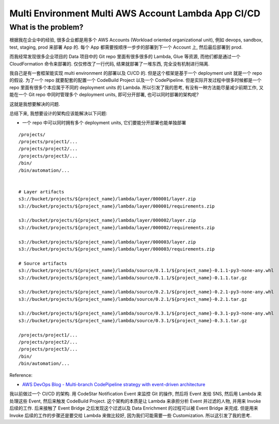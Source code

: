 Multi Environment Multi AWS Account Lambda App CI/CD
==============================================================================


What is the problem?
------------------------------------------------------------------------------
根据我在企业中的经验, 很多企业都是用多个 AWS Accounts (Workload oriented organizational unit), 例如 devops, sandbox, test, staging, prod 来部署 App 的. 每个 App 都需要按顺序一步步的部署到下一个 Account 上, 然后最后部署到 prod.

而我经常发现很多企业项目的 Data 项目中的 Git repo 里面有很多很多的 Lambda, Glue 等资源, 而他们都是通过一个 CloudFormation 命令来部署的. 仅仅修改了一行代码, 结果就部署了一堆东西, 完全没有机制进行隔离.

我自己是有一套框架能实现 multi environment 的部署以及 CI/CD 的. 但是这个框架是基于一个 deployment unit 就是一个 repo 的假设. 为了一个 repo 就要配套的配置一个 CodeBuild Project 以及一个 CodePipeline. 但是实际开发过程中很多时候都是一个 repo 里面有很多个本应属于不同的 deployment units 的 Lambda. 所以引发了我的思考, 有没有一种方法能尽量减少前期工作, 又能在一个 Git repo 中同时管理多个 deployment units, 即可分开部署, 也可以同时部署的架构呢?

这就是我想要解决的问题.

总结下来, 我想要设计的架构应该能解决以下问题:

- 一个 repo 中可以同时拥有多个 deployment units, 它们要能分开部署也能单独部署


::

    /projects/
    /projects/project1/...
    /projects/project2/...
    /projects/project3/...
    /bin/
    /bin/automation/...


    # Layer artifacts
    s3://bucket/projects/${project_name}/lambda/layer/000001/layer.zip
    s3://bucket/projects/${project_name}/lambda/layer/000001/requirements.zip

    s3://bucket/projects/${project_name}/lambda/layer/000002/layer.zip
    s3://bucket/projects/${project_name}/lambda/layer/000002/requirements.zip

    s3://bucket/projects/${project_name}/lambda/layer/000003/layer.zip
    s3://bucket/projects/${project_name}/lambda/layer/000003/requirements.zip

    # Source artifacts
    s3://bucket/projects/${project_name}/lambda/source/0.1.1/${project_name}-0.1.1-py3-none-any.whl
    s3://bucket/projects/${project_name}/lambda/source/0.1.1/${project_name}-0.1.1.tar.gz

    s3://bucket/projects/${project_name}/lambda/source/0.2.1/${project_name}-0.2.1-py3-none-any.whl
    s3://bucket/projects/${project_name}/lambda/source/0.2.1/${project_name}-0.2.1.tar.gz

    s3://bucket/projects/${project_name}/lambda/source/0.3.1/${project_name}-0.3.1-py3-none-any.whl
    s3://bucket/projects/${project_name}/lambda/source/0.3.1/${project_name}-0.3.1.tar.gz

    /projects/project1/...
    /projects/project2/...
    /projects/project3/...
    /bin/
    /bin/automation/...

Reference:

- `AWS DevOps Blog - Multi-branch CodePipeline strategy with event-driven architecture <https://aws.amazon.com/blogs/devops/multi-branch-codepipeline-strategy-with-event-driven-architecture/>`_

我以前做过一个 CI/CD 的架构. 用 CodeStar Notification Event 来监控 Git 的操作, 然后将 Event 发给 SNS, 然后用 Lambda 来处理这些 Event, 然后来触发 CodeBuild Project. 这个架构的本质是让 Lambda 来承担分析 Event 并过滤的人物, 并用来 Invoke 后续的工作. 后来接触了 Event Bridge 之后发现这个过滤以及 Data Enrichment 的过程可以被 Event Bridge 来完成. 但是用来 Invoke 后续的工作的步骤还是要交给 Lambda 来做比较好, 因为我们可能需要一些 Customization. 所以这引发了我的思考.